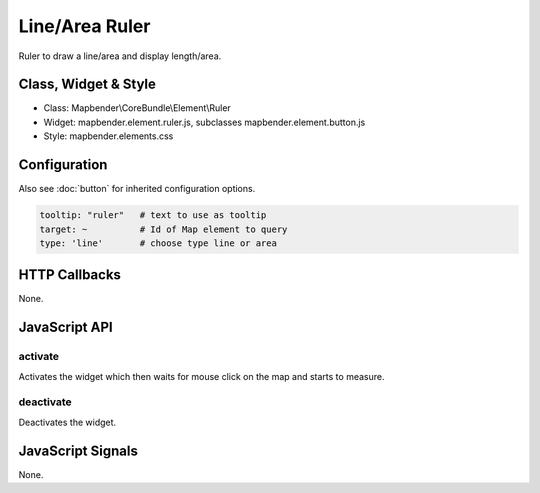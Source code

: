 .. _ruler:

Line/Area Ruler
***************

Ruler to draw a line/area and display length/area.

Class, Widget & Style
=====================

* Class: Mapbender\\CoreBundle\\Element\\Ruler
* Widget: mapbender.element.ruler.js, subclasses mapbender.element.button.js
* Style: mapbender.elements.css

Configuration
=============

Also see :doc:`button` for inherited configuration options.

.. code-block:: yaml

   tooltip: "ruler"   # text to use as tooltip
   target: ~          # Id of Map element to query
   type: 'line'       # choose type line or area


HTTP Callbacks
==============

None.

JavaScript API
==============

activate
--------

Activates the widget which then waits for mouse click on the map and starts to measure.

deactivate
----------
Deactivates the widget.

JavaScript Signals
==================

None.
